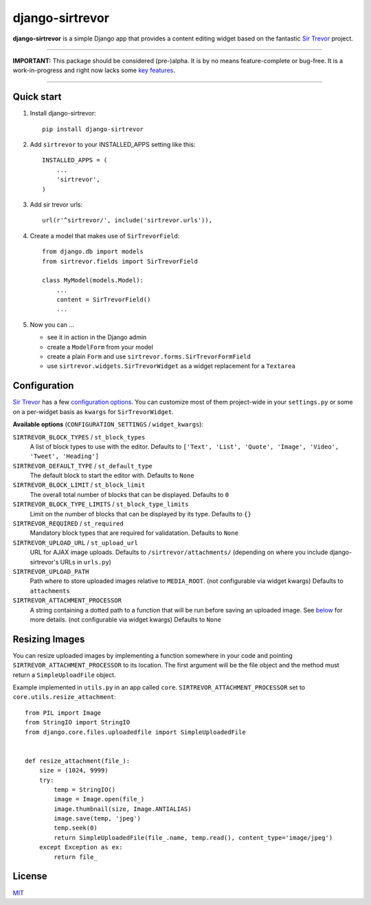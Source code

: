 django-sirtrevor
================

**django-sirtrevor** is a simple Django app that provides a content editing
widget based on the fantastic `Sir Trevor`_ project.

~~~~

**IMPORTANT:** This package should be considered (pre-)alpha. It is by no
means feature-complete or bug-free. It is a work-in-progress and right now
lacks some `key features`_.

~~~~


Quick start
-----------

1. Install django-sirtrevor::

    pip install django-sirtrevor

2. Add ``sirtrevor`` to your INSTALLED_APPS setting like this::

    INSTALLED_APPS = (
        ...
        'sirtrevor',
    )

3. Add sir trevor urls::

    url(r'^sirtrevor/', include('sirtrevor.urls')),

4. Create a model that makes use of ``SirTrevorField``::

    from django.db import models
    from sirtrevor.fields import SirTrevorField

    class MyModel(models.Model):
        ...
        content = SirTrevorField()
        ...

5. Now you can …

   - see it in action in the Django admin
   - create a ``ModelForm`` from your model
   - create a plain ``Form`` and use ``sirtrevor.forms.SirTrevorFormField``
   - use ``sirtrevor.widgets.SirTrevorWidget`` as a widget replacement for a
     ``Textarea``


Configuration
-------------

`Sir Trevor`_ has a few `configuration options`_. You can customize most of
them project-wide in your ``settings.py`` or some on a per-widget basis as
``kwargs`` for ``SirTrevorWidget``.


**Available options** (``CONFIGURATION_SETTINGS`` / ``widget_kwargs``):


``SIRTREVOR_BLOCK_TYPES`` / ``st_block_types``
    A list of block types to use with the editor.
    Defaults to ``['Text', 'List', 'Quote', 'Image', 'Video', 'Tweet', 'Heading']``

``SIRTREVOR_DEFAULT_TYPE`` / ``st_default_type``
    The default block to start the editor with.
    Defaults to ``None``

``SIRTREVOR_BLOCK_LIMIT`` / ``st_block_limit``
    The overall total number of blocks that can be displayed.
    Defaults to ``0``

``SIRTREVOR_BLOCK_TYPE_LIMITS`` / ``st_block_type_limits``
    Limit on the number of blocks that can be displayed by its type.
    Defaults to ``{}``

``SIRTREVOR_REQUIRED`` / ``st_required``
    Mandatory block types that are required for validatation.
    Defaults to ``None``

``SIRTREVOR_UPLOAD_URL`` / ``st_upload_url``
    URL for AJAX image uploads.
    Defaults to ``/sirtrevor/attachments/`` (depending on where you include
    django-sirtrevor's URLs in ``urls.py``)

``SIRTREVOR_UPLOAD_PATH``
    Path where to store uploaded images relative to ``MEDIA_ROOT``. (not
    configurable via widget kwargs)
    Defaults to ``attachments``

``SIRTREVOR_ATTACHMENT_PROCESSOR``
    A string containing a dotted path to a function that will be run before
    saving an uploaded image. See `below`_ for more details. (not configurable via
    widget kwargs)
    Defaults to ``None``


Resizing Images
---------------

You can resize uploaded images by implementing a function somewhere in your
code and pointing ``SIRTREVOR_ATTACHMENT_PROCESSOR`` to its location. The first
argument will be the file object and the method must return a
``SimpleUploadFile`` object.

Example implemented in ``utils.py`` in an app called ``core``.
``SIRTREVOR_ATTACHMENT_PROCESSOR`` set to ``core.utils.resize_attachment``::

    from PIL import Image
    from StringIO import StringIO
    from django.core.files.uploadedfile import SimpleUploadedFile


    def resize_attachment(file_):
        size = (1024, 9999)
        try:
            temp = StringIO()
            image = Image.open(file_)
            image.thumbnail(size, Image.ANTIALIAS)
            image.save(temp, 'jpeg')
            temp.seek(0)
            return SimpleUploadedFile(file_.name, temp.read(), content_type='image/jpeg')
        except Exception as ex:
            return file_



License
-------

MIT_


.. _Sir Trevor: http://madebymany.github.io/sir-trevor-js/
.. _MIT: http://philippbosch.mit-license.org/
.. _configuration options: http://madebymany.github.io/sir-trevor-js/docs.html#2
.. _key features: https://github.com/philippbosch/django-sirtrevor/issues/2
.. _below: #resizing-images
